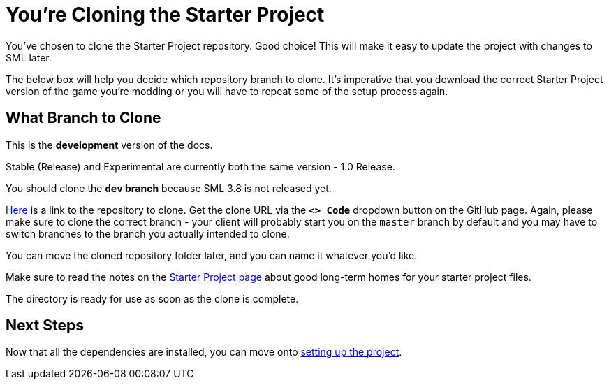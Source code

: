 = You're Cloning the Starter Project

You've chosen to clone the Starter Project repository.
Good choice! This will make it easy to update the project with changes to SML later.

The below box will help you decide which repository branch to clone.
It's imperative that you download the correct Starter Project version of the game you're modding
or you will have to repeat some of the setup process again.

== What Branch to Clone

====
This is the *development* version of the docs.

Stable (Release) and Experimental are currently both the same version - 1.0 Release.

// You should clone either the **`dev` branch** or the **`master` branch**.
// Of those two, you probably want whichever branch was pushed to most recently, which you can see
// https://github.com/satisfactorymodding/SatisfactoryModLoader/branches[on the GitHub repository].

// If you're still uncertain which to clone, ask us on the Discord.

You should clone the **`dev` branch** because SML 3.8 is not released yet.
====

https://github.com/satisfactorymodding/SatisfactoryModLoader/[Here] is a link to the repository to clone.
Get the clone URL via the **`<> Code`** dropdown button on the GitHub page.
Again, please make sure to clone the correct branch -
your client will probably start you on the `master` branch by default
and you may have to switch branches to the branch you actually intended to clone.

You can move the cloned repository folder later, and you can name it whatever you'd like.

Make sure to read the notes on the
xref:Development/BeginnersGuide/StarterProject/ObtainStarterProject.adoc[Starter Project page]
about good long-term homes for your starter project files.

The directory is ready for use as soon as the clone is complete.

== Next Steps

Now that all the dependencies are installed, you can move onto
xref:Development/BeginnersGuide/project_setup.adoc[setting up the project].

